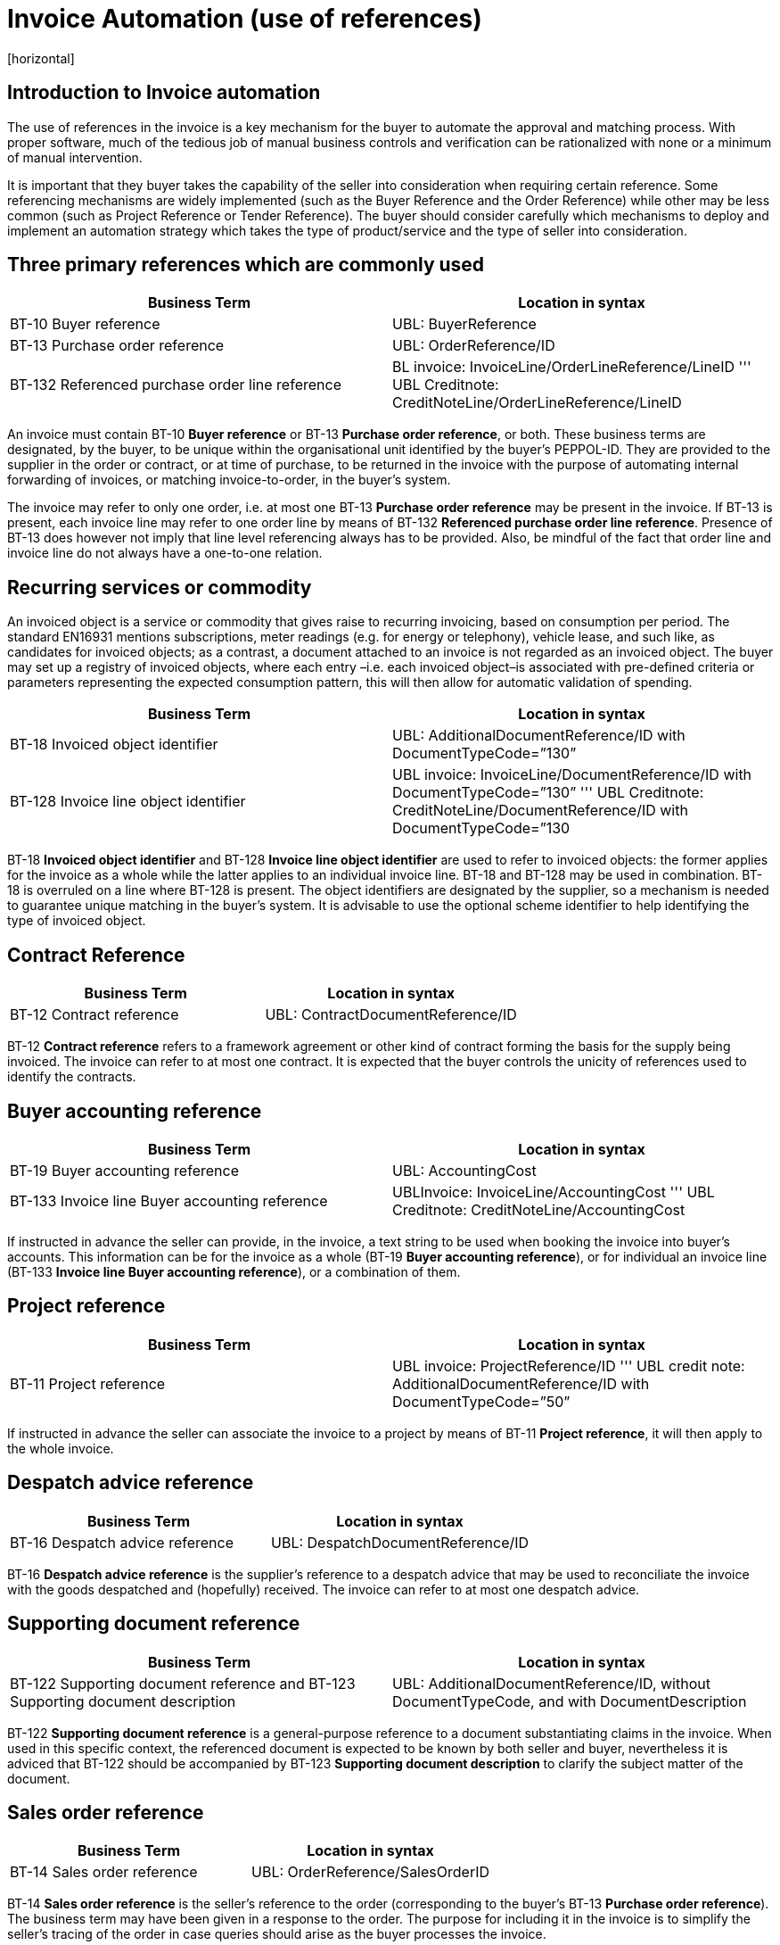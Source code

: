 = Invoice Automation (use of references)
[horizontal]


== Introduction to Invoice automation

The use of references in the invoice is a key mechanism for the buyer to automate the approval and matching process. With proper software, much of the tedious job of manual business controls and verification can be rationalized with none or a minimum of manual intervention. 

[IMPORTANT]
****
It is important that they buyer takes the capability of the seller into consideration when requiring certain reference. Some referencing mechanisms are widely implemented (such as the Buyer Reference and the Order Reference) while other may be less common (such as Project Reference or Tender Reference). The buyer should consider carefully which mechanisms to deploy and implement an automation strategy which takes the type of product/service and the type of seller into consideration.
****

== Three primary references which are commonly used

|===
|Business Term |Location in syntax 

|BT-10 Buyer reference
|UBL: BuyerReference

|BT-13 Purchase order reference
|UBL: OrderReference/ID

|BT-132 Referenced purchase order line reference
|BL invoice: InvoiceLine/OrderLineReference/LineID 
'''
UBL Creditnote: CreditNoteLine/OrderLineReference/LineID
|===
                                                                                                   

An invoice must contain BT-10 *Buyer reference* or BT-13 *Purchase order reference*, or both. These business terms are designated, by the buyer, to be unique within the organisational unit identified by the buyer’s PEPPOL-ID. They are provided to the supplier in the order or contract, or at time of purchase, to be returned in the invoice with the purpose of automating internal forwarding of invoices, or matching invoice-to-order, in the buyer’s system. 

The invoice may refer to only one order, i.e. at most one BT-13 *Purchase order reference* may be present in the invoice. If BT-13 is present, each invoice line may refer to one order line by means of BT-132 *Referenced purchase order line reference*. Presence of BT-13 does however not imply that line level referencing always has to be provided. Also, be mindful of the fact that order line and invoice line do not always have a one-to-one relation. 

== Recurring services or commodity

An invoiced object is a service or commodity that gives raise to recurring invoicing, based on consumption per period. The standard EN16931 mentions subscriptions, meter readings (e.g. for energy or telephony), vehicle lease, and such like, as candidates for invoiced objects; as a contrast, a document attached to an invoice is not regarded as an invoiced object. The buyer may set up a registry of invoiced objects, where each entry –i.e. each invoiced object–is associated with pre-defined criteria or parameters representing the expected consumption pattern, this will then allow for automatic validation of spending. 

|===
|Business Term |Location in syntax 

|BT-18 Invoiced object identifier
|UBL: AdditionalDocumentReference/ID with DocumentTypeCode=”130”

|BT-128 Invoice line object identifier
|UBL invoice: InvoiceLine/DocumentReference/ID with DocumentTypeCode=”130”
'''
UBL Creditnote: CreditNoteLine/DocumentReference/ID with DocumentTypeCode=”130
|===


BT-18 *Invoiced object identifier* and BT-128 *Invoice line object identifier* are used to refer to invoiced objects: the former applies for the invoice as a whole while the latter applies to an individual invoice line. BT-18 and BT-128 may be used in combination. BT-18 is overruled on a line where BT-128 is present. The object identifiers are designated by the supplier, so a mechanism is needed to guarantee unique matching in the buyer’s system. It is advisable to use the optional scheme identifier to help identifying the type of invoiced object.


== Contract Reference

|===
|Business Term |Location in syntax 

|BT-12 Contract reference
|UBL: ContractDocumentReference/ID
|===

BT-12 *Contract reference* refers to a framework agreement or other kind of contract forming the basis for the supply being invoiced. The invoice can refer to at most one contract. It is expected that the buyer controls the unicity of references used to identify the contracts. 

== Buyer accounting reference

|===
|Business Term |Location in syntax 

|BT-19 Buyer accounting reference
|UBL: AccountingCost

|BT-133 Invoice line Buyer accounting reference
|UBLInvoice: InvoiceLine/AccountingCost
'''
UBL Creditnote: CreditNoteLine/AccountingCost
|===

If instructed in advance the seller can provide, in the invoice, a text string to be used when booking the invoice into buyer’s accounts. This information can be for the invoice as a whole (BT-19 *Buyer accounting reference*), or for individual an invoice line (BT-133 *Invoice line Buyer accounting reference*), or a combination of them. 

== Project reference


|===
|Business Term |Location in syntax 

|BT-11 Project reference
|UBL invoice: ProjectReference/ID
'''
UBL credit note: AdditionalDocumentReference/ID with DocumentTypeCode=”50”
|===

If instructed in advance the seller can associate the invoice to a project by means of BT-11 *Project reference*, it will then apply to the whole invoice.

== Despatch advice reference

|===
|Business Term |Location in syntax 

|BT-16 Despatch advice reference 
|UBL: DespatchDocumentReference/ID
|===

BT-16 *Despatch advice reference* is the supplier’s reference to a despatch advice that may be used to reconciliate the invoice with the goods despatched and (hopefully) received. The invoice can refer to at most one despatch advice.

== Supporting document reference

|===
|Business Term |Location in syntax 

|BT-122 Supporting document reference and 
BT-123 Supporting document description 
|UBL: AdditionalDocumentReference/ID, without DocumentTypeCode, and with DocumentDescription
|===

BT-122 *Supporting document reference* is a general-purpose reference to a document substantiating claims in the invoice. When used in this specific context, the referenced document is expected to be known by both seller and buyer, nevertheless it is adviced that BT-122 should be accompanied by BT-123 *Supporting document description* to clarify the subject matter of the document.

== Sales order reference

|===
|Business Term |Location in syntax 

|BT-14 Sales order reference 
|UBL: OrderReference/SalesOrderID
|===

BT-14 *Sales order reference* is the seller’s reference to the order (corresponding to the buyer’s BT-13 *Purchase order reference*). The business term may have been given in a response to the order. The purpose for including it in the invoice is to simplify the seller’s tracing of the order in case queries should arise as the buyer processes the invoice.

== Tender or lot reference

|===
|Business Term |Location in syntax 

|BT-17 Tender or lot reference  
|UBL: OriginatorDocumentReference/ID
|===

Note–The UBL mapping of BT-17 to OriginatorDocumentReference implies reference to the originating tender document, it is not to be understood as reference to the originator or the originator’s internal requisition leading to the invoice.

== Receiving advice reference

|===
|Business Term |Location in syntax 

|BT-15 Receiving advice reference 
|UBL: ReceiptDocumentReference/ID
|===

In case the buyer during the delivery process has responded to the seller with a message/notification that the goods were received, then this element can be used to refer to this message/notification
 

